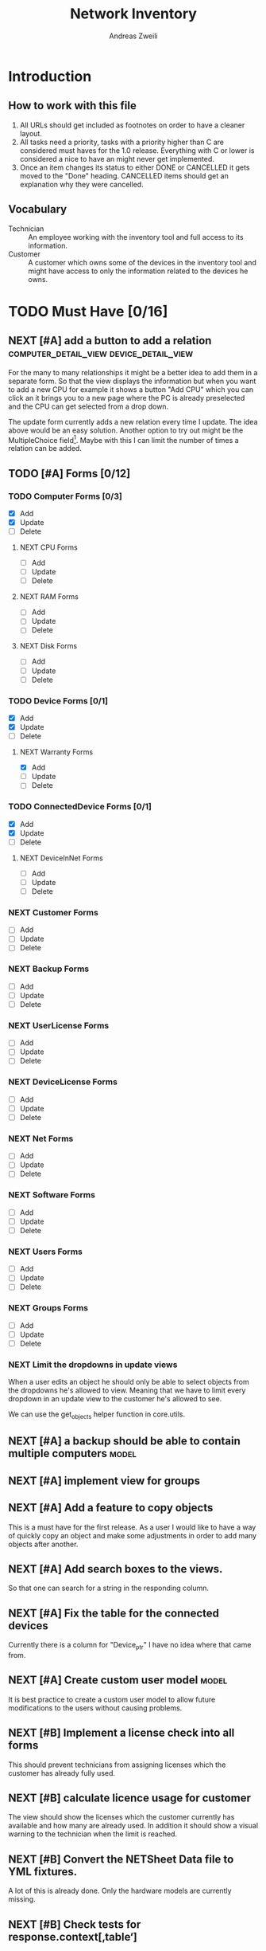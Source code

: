 #+TITLE: Network Inventory
:preamble:
#+author: Andreas Zweili
:end:

* Introduction
** How to work with this file

1. All URLs should get included as footnotes on order to have a cleaner layout.
2. All tasks need a priority, tasks with a priority higher than C are
   considered must haves for the 1.0 release. Everything with C or lower is
   considered a nice to have an might never get implemented.
3. Once an item changes its status to either DONE or CANCELLED it gets moved to
   the "Done" heading. CANCELLED items should get an explanation why they were
   cancelled.

** Vocabulary

- Technician :: An employee working with the inventory tool and full access to
  its information.
- Customer :: A customer which owns some of the devices in the inventory tool
  and might have access to only the information related to the devices he owns.

* TODO Must Have [0/16]
** NEXT [#A] add a button to add a relation :computer_detail_view:device_detail_view:

For the many to many relationships it might be a better idea to add them in a
separate form. So that the view displays the information but when you want to
add a new CPU for example it shows a button "Add CPU" which you can click an it
brings you to a new page where the PC is already preselected and the CPU can
get selected from a drop down.

The update form currently adds a new relation every time I update. The idea
above would be an easy solution. Another option to try out might be the
MultipleChoice field[fn:8].
Maybe with this I can limit the number of times a relation can be added.

** TODO [#A] Forms [0/12]
*** TODO Computer Forms [0/3]
- [X] Add
- [X] Update
- [ ] Delete

**** NEXT CPU Forms
- [ ] Add
- [ ] Update
- [ ] Delete

**** NEXT RAM Forms
- [ ] Add
- [ ] Update
- [ ] Delete

**** NEXT Disk Forms
- [ ] Add
- [ ] Update
- [ ] Delete

*** TODO Device Forms [0/1]
- [X] Add
- [X] Update
- [ ] Delete

**** NEXT Warranty Forms
- [X] Add
- [ ] Update
- [ ] Delete

*** TODO ConnectedDevice Forms [0/1]
- [X] Add
- [X] Update
- [ ] Delete

**** NEXT DeviceInNet Forms
- [ ] Add
- [ ] Update
- [ ] Delete

*** NEXT Customer Forms
- [ ] Add
- [ ] Update
- [ ] Delete

*** NEXT Backup Forms
- [ ] Add
- [ ] Update
- [ ] Delete

*** NEXT UserLicense Forms
- [ ] Add
- [ ] Update
- [ ] Delete

*** NEXT DeviceLicense Forms
- [ ] Add
- [ ] Update
- [ ] Delete

*** NEXT Net Forms
- [ ] Add
- [ ] Update
- [ ] Delete

*** NEXT Software Forms
- [ ] Add
- [ ] Update
- [ ] Delete

*** NEXT Users Forms
- [ ] Add
- [ ] Update
- [ ] Delete

*** NEXT Groups Forms
- [ ] Add
- [ ] Update
- [ ] Delete

*** NEXT Limit the dropdowns in update views

When a user edits an object he should only be able to select objects from the
dropdowns he's allowed to view.
Meaning that we have to limit every dropdown in an update view to the customer
he's allowed to see.

We can use the get_objects helper function in core.utils.

** NEXT [#A] a backup should be able to contain multiple computers   :model:
** NEXT [#A] implement view for groups
** NEXT [#A] Add a feature to copy objects

This is a must have for the first release.
As a user I would like to have a way of quickly copy an object and make some
adjustments in order to add many objects after another.

** NEXT [#A] Add search boxes to the views.

So that one can search for a string in the responding column.

** NEXT [#A] Fix the table for the connected devices

Currently there is a column for "Device_ptr" I have no idea where that came
from.

** NEXT [#A] Create custom user model                                :model:

It is best practice to create a custom user model to allow future modifications
to the users without causing problems.

** NEXT [#B] Implement a license check into all forms

This should prevent technicians from assigning licenses which the customer has
already fully used.

** NEXT [#B] calculate licence usage for customer

The view should show the licenses which the customer currently has available
and how many are already used. In addition it should show a visual warning to
the technician when the limit is reached.

** NEXT [#B] Convert the NETSheet Data file to YML fixtures.

A lot of this is already done. Only the hardware models are currently missing.

** NEXT [#B] Check tests for response.context[‚table‘]

This would allow for tests of the views which check explicitly what gets
returned by the view. Might be easier/faster then rendering the whole view.

However for some views it would be better to test the final view because the
template contains logic which can fail.

** NEXT [#B] Have a look at the documentation of django-nested-admin

I implemented nested-admin currently in a very basic way. I should read the
documentation in order to make sure that I'm using it correctly.

** NEXT [#B] have a look at django select_related, it might solve a problem for me.

I often find myself trying to get related objects. The method select_related
might help with that [fn:1]:
-

** NEXT [#B] Extend the Admin tables

The admin tables show currently very little information about the various
objects. At minimum every object should display the customer it belongs to.

** NEXT [#B] Show all models in the admin interface

Currently I'm hiding a lot of models from the admin interace to make it look a
bit nicer. However for the production site we want to work mostly on the
frontend. The admin page should then become really what it is. An admin
inteface so that we can delete or add models which currently don't have a
frontend interface.

* TODO Nice to Have [0/15]
** NEXT [#C] allow technicians to add custom fields

This would allow technicians to create custom models without change
Maybe this approach would be something [fn:2]:

** NEXT [#C] Extend the CSS

- A more centered layout would be nice
- Maybe some colours

** NEXT [#C] calculate the used space on a host

Means calculate the size all the VMs would use if they were thick.
This could help a technician to properly plan ressources on a host.

** NEXT [#C] include a RAID calculator

I would like to use this to show the usable space in a RAID system. Currently
we enter this information by hand but it would be easier to calculate it
automatically [fn:3].
-

** NEXT [#C] Get warranty information from Dell

We sell a lot of Dell devices and it would be nice to use the service tags to
collect the warranty information directly from Dell. There's an API for that [fn:4]:

** NEXT [#C] A "to deactivate" feature on inventory users

This way a technician could mark a user for deactivation and anyone could check
if there are users to deactivate. This would help if we would've to deactivate
a user at a certain date. The inventory tool could then show to all technicians
that the user needs to be deactivated. Then any technician could deactivate the
user and not just the technician responsible for the customer, increasing the
security of the customer.

** NEXT [#C] Filter Hardware Model to corresponding device manufacturer

When changing the HardwareModel field of a device the dropdown should be
filtered to the provided DeviceManufacturer.

Currently it could still make sense to make the DeviceManufacturer only
available through the HardwareModel. This way we wouldn't have to filter the
HardwareModel dropdown. However we would loose the ability to only select the
DeviceManufacturer for a device in case we don't know the specific model which
happens quite often.

** NEXT [#C] change the admin url

For security reasons it's recommended to change the name of the admin panel
url. This way automated tools can't find it so easy. It only increases the
security slightly.

** NEXT [#C] update the url code [fn:5]

I'm currently not sure what I wanted to do with this.

** NEXT [#C] implement guardian

This needs to be done for basically every model which lives on a view. E.g.
~BackupListView~, ~SoftwareListView~. I can’t remember how this should be
implemented. However it might be implemented in the customer table view. The
security concept works like this:
1. check if the user is logged in
2. check if the user is allowed to view the customer, if not return an error
3. Get all matching objects which the user is allowed to view. Step two can't
   be replaced by an empty table because we need a customer object to operate
   on. Therefore it's better to quickly check the customer before we fetch all
   the other objects from the database.

** NEXT [#C] Implement an excel import and export

might be achieved with the django-excel project [fn:6].
This might be a nice to have feature but the copy button is more important to
achieve a similar funcition.

** NEXT [#C] implement SoftwareDetailView

I don't remember what the initial idea here was. We could show here
which customers are using this software. But that is currently a really low
priority item.

** NEXT [#C] Add a check to see if a software has a license attached to it.

I forgot the reason why I need this. Maybe to show in general if a software has
any licenses attached to it.
Add a check to see if a software has a license attached to it.If so it
increases the used licenses counter. Maybe with this this stackoverflow post
can help [fn:7].

** NEXT [#C] Implement the .all command in templates

This stackoverflow post should help [fn:9]

** NEXT [#C] Inline Formfields like in the admin interface

If already found various Github projects which might serves as an
example[fn:10] [fn:11]

* Resources

[fn:11] https://gist.github.com/neara/6209563

[fn:10] https://github.com/timhughes/django-cbv-inline-formset

[fn:9] https://stackoverflow.com/questions/4270330/django-show-a-manytomanyfield-in-a-template

[fn:8] https://docs.djangoproject.com/en/3.0/ref/forms/fields/#multiplechoicefield

[fn:7] https://stackoverflow.com/questions/23059088/manytomany-field-check-if-relation-exists

[fn:6] https://github.com/pyexcel-webwares/django-excel

[fn:5] https://docs.djangoproject.com/en/2.2/topics/http/urls/#views-extra-options

[fn:4] https://www.programmableweb.com/api/dell-warranty-status-rest-api

[fn:3] https://thoughtworksnc.com/2017/08/30/writing-a-raid-calculator-in-python

[fn:2] https://stackoverflow.com/questions/34907014/django-allow-user-to-add-fields-to-model

[fn:1] https://docs.djangoproject.com/en/2.2/ref/models/querysets/#select-related

** Class Based Views

- http://ccbv.co.uk/

** Design
*** Admin themes
- django-grappelli
- django-suit
- django-admin-bootstrapped

** Forms

- https://django-crispy-forms.readthedocs.io/en/latest/index.html
- https://stackoverflow.com/questions/25321423/django-create-inline-forms-similar-to-django-admin*25340256
- https://stackoverflow.com/questions/5171365/django-inline-form-with-custom-forms

** Permissions

- https://django-guardian.readthedocs.io/en/stable/userguide/assign.html
- https://github.com/dfunckt/django-rules/blob/master/README.rst

#+begin_src python
decororator (function) :
  if user has permission(object.customer):
    return function
#+end_src

Maybe it would be possible to add a property to the classes which allows to
access the customer of an object like this:

#+begin_src python
object.customer
#+end_src

* Links to include

- https://docs.djangoproject.com/en/2.2/ref/models/querysets/#id4
- https://docs.djangoproject.com/en/2.2/ref/request-response/
- https://duckduckgo.com/?q=django+get_related&t=fpas&ia=qa
- https://pybit.es/selenium-pytest-and-django.html
- https://stackoverflow.com/questions/28533174/programatically-accessing-django-models-from-another-app
- https://stackoverflow.com/questions/54592026/how-to-create-a-custom-mixin-in-django
- https://stackoverflow.com/questions/58307055/access-django-model-name-from-admin-url-pattern
- https://stackoverflow.com/questions/6069070/how-to-use-permission-required-decorators-on-django-class-based-views#6069444

* Done
** DONE Recreate the RM in draw.io

The Dia RM is okay but not really that great. Draw.io would give a better
result.

** DONE create multiple requirements files
** DONE put passwords into environment variables
** DONE Permissions recherchieren
** DONE customer tabelle erweitern mit listen
** DONE Models erstellen
** DONE Add a Counter to the RAM Modules
** DONE Create a NET category where a device can live in.

This NET Category should display it's IP range, Subnet mask and show it's DHCP
range if one is configured.

** DONE Create class DeviceInNet

This class shows the relationship between the device and a NET. An attribute of
a DeviceInNet should be an IP address.

** DONE Create an abstract company class
** DONE Create Customer and a Manufacturer sub class Those two would be based on

the company class. I'm currently not sure how I should handle the case where a
company is both a customer and a manufacturer.

** DONE A text field next to the customer

where one can enter additional information which can't be put into the normal
documentation.

** DONE Fix test for net detail view
** DONE NETs, add a description field, for NETs like HEHImmo it might be nice to

have a short description for what it is intendet.

** DONE ComputerDetailView, add link to SoftwareDetailView
** DONE implement NETSheet list

this view should give an overview of all the devices in the NET and there
current IP Address.

** DONE implement BackupListView
** DONE Filter the queryset in the AllComputerView

so that it only shows the customers the current user is allowed to view

** DONE Disks in RAID and RAID have overlapping Felds (disks appear on both).

And they don't have the proper relationship. There can be disks from variing
sizes in a RAID therefore the relationship between DisksInRaid and
RaidInComputer needs to be a manytoone relationship

** DONE fix column name links in customer table

they throw an error when one clicks on them.

** DONE ComputerDetailView, add all properties to the view table
** DONE implement UserListView
** DONE implement SoftwareListView

this and the next view would probably better be a License view. Since the
software should be available to all devices from all customers. It doesn’t make
much sense to add 100 of different Office softwares. Probably a Software model
could be attached to a License model.

** DONE implement UserDetailView
** DONE Implement the license so that it can get attached to a user

when the user gets created. This way they might get less easily forgotten.

** DONE fix the Makefile so that the fixtures don't get applies twice.

This is already done for the ~make local~ command but needs fixing in the
~make~ command. However there's a bit more difficult because it runs in Docker
and with PostgreSQL

** DONE refactor the project to have a core app.
CLOSED: [2020-01-14 Tue 21:25]

This way I can split the project into multiple apps such as Customer, Computer,
Backups etc. and import the shared models from core. This allows me to split
the views and tests over multiple apps making the whole thing a bit easier to
understand. See the Notability note for more information.
https://github.com/netbox-community/netbox/tree/develop/netbox might provide an
example When doing the refactor I should correct the imports. The current
system is very annoying when I add a new object/class.

** DONE Hardware Model
CLOSED: [2020-02-14 Fri 20:28]

I'm currently unsure if I should implement a hardware model. With this model I
could add the hardware model to a device. Currently this capability is missing.

** DONE add a list of assigned users and computers to the license view
CLOSED: [2020-02-15 Sat 18:53]
** DONE Server mit NGINX aufsetzen
CLOSED: [2020-02-15 Sat 18:56]

- https://docs.djangoproject.com/en/2.2/howto/deployment/wsgi/uwsgi/
- https://uwsgi-docs.readthedocs.io/en/latest/tutorials/Django_and_nginx.html
- https://linuxconfig.org/how-to-host-django-with-nginx-on-ubuntu-18-04-bionic-beaver-linux

** DONE CustomerListView [3/3]
CLOSED: [2020-02-16 Sun 18:45]

add all the objects

- [X] Backup
- [X] Software
- [X] Users

** DONE implement permission decorators currently all the items can get viewed.
CLOSED: [2020-02-16 Sun 18:52]

I either have to implement a decorator for each object type or find a general
way. This problem is only related to detail views. The tables and lists have a
general way to check the permission. I maybe could get the model name from the
url, this Stackoverflow post might help:
- https://stackoverflow.com/questions/58307055/access-django-model-name-from-admin-url-pattern
and get the object with this function:
- https://stackoverflow.com/questions/28533174/programatically-accessing-django-models-from-another-app

** DONE Add tests for multiple nets and devices
CLOSED: [2020-02-16 Sun 18:52]
** DONE rename variables for the querysets to XXXRelations
CLOSED: [2020-02-16 Sun 18:53]

** DONE limit the queryset in the customer_table
CLOSED: [2020-02-16 Sun 19:13]

The queryset should only contain results which a users is allowed to see.

** DONE make sure the licenses models are correct.
CLOSED: [2020-02-16 Sun 19:31]

I think manytomany might not be the correct relation since a user should only
be attached once to a user license and a computer should only be attached once
to a computer license. However a user can stil have many licenses and a license
can still have many users.

** DONE tables problem
CLOSED: [2020-04-20 Mo 12:49]

This isn't fully working yet in django_tables2
https://github.com/jieter/django-tables2/issues/721

#+begin_src diff
-from django_tables2.utils import A
+

 class CustomersTable(tables.Table):
-    name = tables.LinkColumn('customer', args=[A('pk')])
-    nets = tables.LinkColumn('nets', text='Nets', args=[A('pk')])
-    computers = tables.LinkColumn('computers', text='Computers', args=[A('pk')])
-    devices = tables.LinkColumn('devices', text='Devices', args=[A('pk')])
-    backups = tables.LinkColumn('backups', text='Backups', args=[A('pk')])
+    name = tables.Column(linkify=("customer", [tables.A("pk")]))
+    nets = tables.Column(verbose_name="Nets",
+                         linkify=("nets", [tables.A("pk")]))
+    computers = tables.Column(verbose_name="Computers",
+                              linkify=("computers", [tables.A("pk")]))
+    devices = tables.Column(verbose_name="Devices",
+                            linkify=("devices", [tables.A("pk")]))
+    backups = tables.Column(verbose_name="Backups",
+                            linkify=dict(viewname="backups", args=[tables.A("pk")]))
#+end_src

** DONE implement a warranty overview
CLOSED: [2020-04-20 Mo 13:31]

2020-04-20
This is implementend now. I've setup the view so that customers can use the
view as well and the content gets limited to what they are allowed to see.

This view would show all devices which are running out of warranty, maybe this
could be shown as well in the CustomerDetailView. So that we would've a list
for the customers to see and one large list which shows the warranties for all
customers for internal usuage.

** DONE Fix the warranty in the device view
CLOSED: [2020-04-27 Mo 21:31]

With currently the containers don't disappear fully. Should be easy to fix.

** CANCELLED Move the lists to their own page
CLOSED: [2020-04-27 Mo 22:15]

Since I have more devices than I thought it would provide a better overview
than one big list. Forgot again what this exactly means.


** DONE [#A] cpu reduce required fields                              :model:
CLOSED: [2020-04-30 Do 14:54]

The CPU has many required fields but sometimes they don't make sense. For
example when we have a virtual CPU we usually don't need to know the specific
frequenzy.

** DONE [#A] the computer is missing a GPU                           :model:
CLOSED: [2020-04-30 Do 15:45]

CAD computers often have sppecial graphics cards which we should be able to
track.

** DONE [#A] Days need to be manytomany                              :model:
CLOSED: [2020-04-30 Do 19:21]

A backup can be run on multiple days

** DONE [#A] the IP needs to be able to be null                      :model:
CLOSED: [2020-04-30 Do 20:33]

Currently it's always required however when a device is in DHCP mode we can't
know the IP for sure.

** DONE [#B] Add the warranty to the Device, ConnectedDevice and Computer admin pages
CLOSED: [2020-05-03 So 19:32]

This is a relationship which a technician should be able to add directly on the
device and not have to navigate to the warranty option first.
